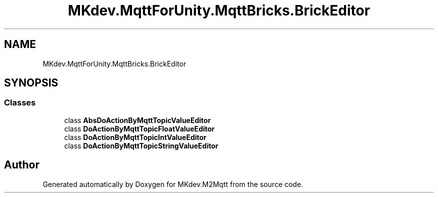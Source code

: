 .TH "MKdev.MqttForUnity.MqttBricks.BrickEditor" 3 "Thu May 9 2019" "MKdev.M2Mqtt" \" -*- nroff -*-
.ad l
.nh
.SH NAME
MKdev.MqttForUnity.MqttBricks.BrickEditor
.SH SYNOPSIS
.br
.PP
.SS "Classes"

.in +1c
.ti -1c
.RI "class \fBAbsDoActionByMqttTopicValueEditor\fP"
.br
.ti -1c
.RI "class \fBDoActionByMqttTopicFloatValueEditor\fP"
.br
.ti -1c
.RI "class \fBDoActionByMqttTopicIntValueEditor\fP"
.br
.ti -1c
.RI "class \fBDoActionByMqttTopicStringValueEditor\fP"
.br
.in -1c
.SH "Author"
.PP 
Generated automatically by Doxygen for MKdev\&.M2Mqtt from the source code\&.
